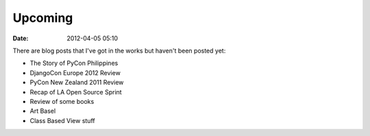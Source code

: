 ===========
Upcoming
===========

:date: 2012-04-05 05:10

There are blog posts that I've got in the works but haven't been posted yet:

* The Story of PyCon Philippines
* DjangoCon Europe 2012 Review
* PyCon New Zealand 2011 Review
* Recap of LA Open Source Sprint
* Review of some books
* Art Basel
* Class Based View stuff